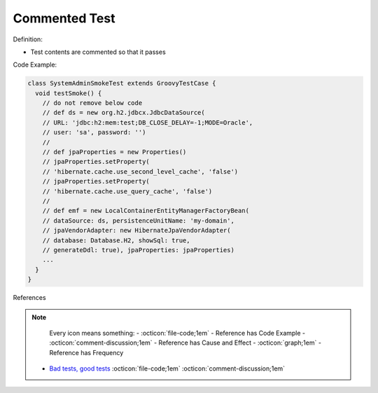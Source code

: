 Commented Test
^^^^^
Definition:

* Test contents are commented so that it passes


Code Example:

.. code-block:: java

  class SystemAdminSmokeTest extends GroovyTestCase {
    void testSmoke() {
      // do not remove below code
      // def ds = new org.h2.jdbcx.JdbcDataSource(
      // URL: 'jdbc:h2:mem:test;DB_CLOSE_DELAY=-1;MODE=Oracle',
      // user: 'sa', password: '')
      //
      // def jpaProperties = new Properties()
      // jpaProperties.setProperty(
      // 'hibernate.cache.use_second_level_cache', 'false')
      // jpaProperties.setProperty(
      // 'hibernate.cache.use_query_cache', 'false')
      //
      // def emf = new LocalContainerEntityManagerFactoryBean(
      // dataSource: ds, persistenceUnitName: 'my-domain',
      // jpaVendorAdapter: new HibernateJpaVendorAdapter(
      // database: Database.H2, showSql: true,
      // generateDdl: true), jpaProperties: jpaProperties)
      ...
    }
  }


References

.. note ::
    Every icon means something:
    - :octicon:`file-code;1em` - Reference has Code Example
    - :octicon:`comment-discussion;1em` - Reference has Cause and Effect
    - :octicon:`graph;1em` - Reference has Frequency

 * `Bad tests, good tests <http://kaczanowscy.pl/books/bad_tests_good_tests.html>`_ :octicon:`file-code;1em` :octicon:`comment-discussion;1em`

